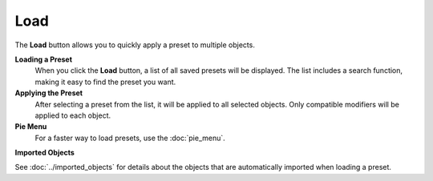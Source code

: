 ****
Load
****

The **Load** button allows you to quickly apply a preset to multiple objects.

**Loading a Preset**
    When you click the **Load** button, a list of all saved presets will be displayed.  
    The list includes a search function, making it easy to find the preset you want.

**Applying the Preset**
    After selecting a preset from the list, it will be applied to all selected objects.  
    Only compatible modifiers will be applied to each object.

**Pie Menu**
    For a faster way to load presets, use the :doc:`pie_menu`.

**Imported Objects**

See :doc:`../imported_objects` for details about the objects that are automatically imported when loading a preset.